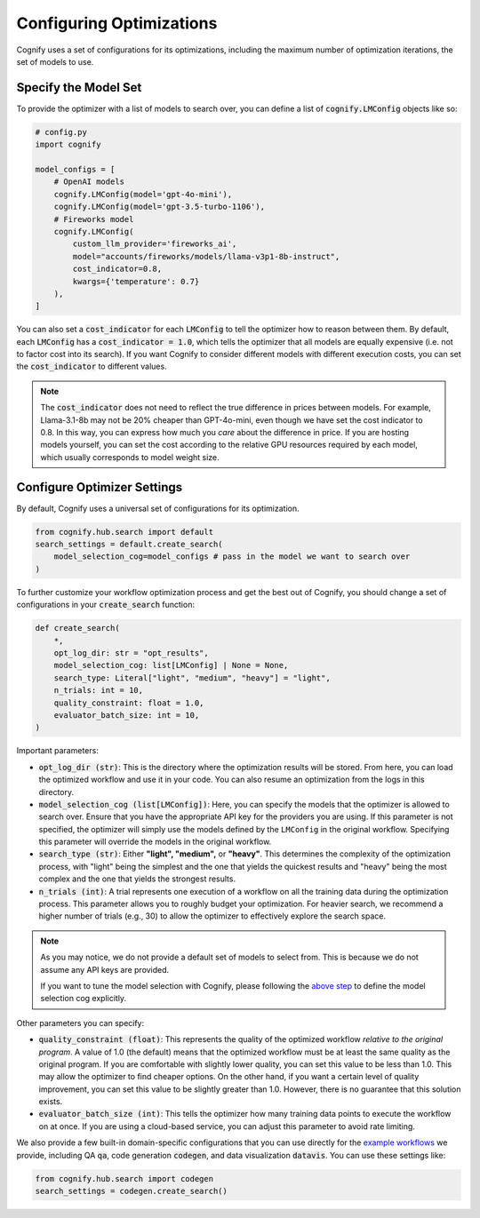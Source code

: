 .. _config_search:

Configuring Optimizations
=========================

Cognify uses a set of configurations for its optimizations, including the maximum number of optimization iterations, the set of models to use.

Specify the Model Set
---------------------

To provide the optimizer with a list of models to search over, you can define a list of :code:`cognify.LMConfig` objects like so:

.. code-block:: python

    # config.py
    import cognify

    model_configs = [
        # OpenAI models
        cognify.LMConfig(model='gpt-4o-mini'),
        cognify.LMConfig(model='gpt-3.5-turbo-1106'),
        # Fireworks model
        cognify.LMConfig(
            custom_llm_provider='fireworks_ai',
            model="accounts/fireworks/models/llama-v3p1-8b-instruct",
            cost_indicator=0.8,
            kwargs={'temperature': 0.7}
        ),
    ]

You can also set a :code:`cost_indicator` for each :code:`LMConfig` to tell the optimizer how to reason between them. By default, each :code:`LMConfig` has a :code:`cost_indicator = 1.0`, which tells the optimizer that all models are equally expensive (i.e. not to factor cost into its search). If you want Cognify to consider different models with different execution costs, you can set the :code:`cost_indicator` to different values. 

.. note::

    The :code:`cost_indicator` does not need to reflect the true difference in prices between models. For example, Llama-3.1-8b may not be 20% cheaper than GPT-4o-mini, even though we have set the cost indicator to 0.8. In this way, you can express how much you `care` about the difference in price. If you are hosting models yourself, you can set the cost according to the relative GPU resources required by each model, which usually corresponds to model weight size.

Configure Optimizer Settings
----------------------------

By default, Cognify uses a universal set of configurations for its optimization.

.. code-block:: python

    from cognify.hub.search import default
    search_settings = default.create_search(
        model_selection_cog=model_configs # pass in the model we want to search over
    )

To further customize your workflow optimization process and get the best out of Cognify, you should change a set of configurations in your :code:`create_search` function:

.. code-block:: python

    def create_search(
        *,
        opt_log_dir: str = "opt_results",
        model_selection_cog: list[LMConfig] | None = None,
        search_type: Literal["light", "medium", "heavy"] = "light",
        n_trials: int = 10,
        quality_constraint: float = 1.0,
        evaluator_batch_size: int = 10,
    )

Important parameters:

* :code:`opt_log_dir (str)`: This is the directory where the optimization results will be stored. From here, you can load the optimized workflow and use it in your code. You can also resume an optimization from the logs in this directory.
* :code:`model_selection_cog (list[LMConfig])`: Here, you can specify the models that the optimizer is allowed to search over. Ensure that you have the appropriate API key for the providers you are using. If this parameter is not specified, the optimizer will simply use the models defined by the ``LMConfig`` in the original workflow. Specifying this parameter will override the models in the original workflow.
* :code:`search_type (str)`: Either **"light", "medium",** or **"heavy"**. This determines the complexity of the optimization process, with "light" being the simplest and the one that yields the quickest results and "heavy" being the most complex and the one that yields the strongest results.
* :code:`n_trials (int)`: A trial represents one execution of a workflow on all the training data during the optimization process. This parameter allows you to roughly budget your optimization. For heavier search, we recommend a higher number of trials (e.g., 30) to allow the optimizer to effectively explore the search space.

.. note::

    As you may notice, we do not provide a default set of models to select from. This is because we do not assume any API keys are provided.

    If you want to tune the model selection with Cognify, please following the `above step <#specify-the-model-set>`_ to define the model selection cog explicitly.

Other parameters you can specify:

* :code:`quality_constraint (float)`: This represents the quality of the optimized workflow `relative to the original program`. A value of 1.0 (the default) means that the optimized workflow must be at least the same quality as the original program. If you are comfortable with slightly lower quality, you can set this value to be less than 1.0. This may allow the optimizer to find cheaper options. On the other hand, if you want a certain level of quality improvement, you can set this value to be slightly greater than 1.0. However, there is no guarantee that this solution exists. 
* :code:`evaluator_batch_size (int)`: This tells the optimizer how many training data points to execute the workflow on at once. If you are using a cloud-based service, you can adjust this parameter to avoid rate limiting.

We also provide a few built-in domain-specific configurations that you can use directly for the `example workflows <https://github.com/WukLab/Cognify/tree/main/examples>`_ we provide, including QA :code:`qa`, code generation :code:`codegen`, and data visualization :code:`datavis`. You can use these settings like:

.. code-block:: python

    from cognify.hub.search import codegen
    search_settings = codegen.create_search()
